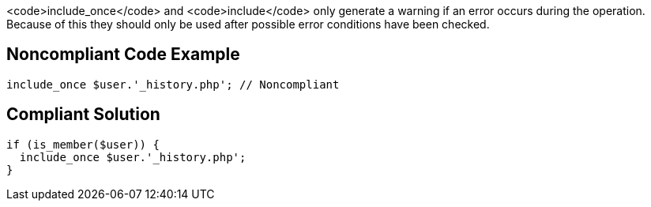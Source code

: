 <code>include_once</code> and <code>include</code> only generate a warning if an error occurs during the operation. Because of this they should only be used after possible error conditions have been checked.


== Noncompliant Code Example

----
include_once $user.'_history.php'; // Noncompliant
----


== Compliant Solution

----
if (is_member($user)) {
  include_once $user.'_history.php';
}
----


